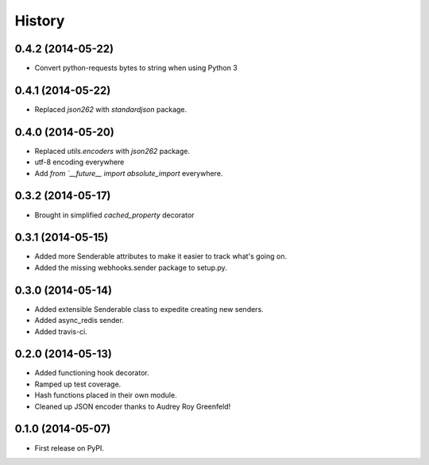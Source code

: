 .. :changelog:

History
-------

0.4.2 (2014-05-22)
+++++++++++++++++++

* Convert python-requests bytes to string when using Python 3

0.4.1 (2014-05-22)
+++++++++++++++++++

* Replaced `json262` with `standardjson` package.

0.4.0 (2014-05-20)
++++++++++++++++++

* Replaced `utils.encoders` with `json262` package.
* utf-8 encoding everywhere
* Add `from `__future__ import absolute_import` everywhere.

0.3.2 (2014-05-17)
++++++++++++++++++

* Brought in simplified `cached_property` decorator


0.3.1 (2014-05-15)
++++++++++++++++++

* Added more Senderable attributes to make it easier to track what's going on.
* Added the missing webhooks.sender package to setup.py.


0.3.0 (2014-05-14)
++++++++++++++++++

* Added extensible Senderable class to expedite creating new senders.
* Added async_redis sender.
* Added travis-ci.

0.2.0 (2014-05-13)
++++++++++++++++++

* Added functioning hook decorator.
* Ramped up test coverage.
* Hash functions placed in their own module.
* Cleaned up JSON encoder thanks to Audrey Roy Greenfeld!

0.1.0 (2014-05-07)
++++++++++++++++++

* First release on PyPI.